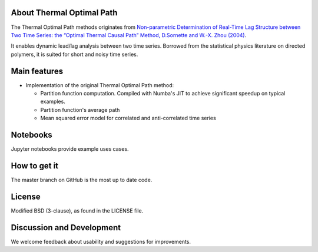 
About Thermal Optimal Path
==========================

The Thermal Optimal Path methods originates from `Non-parametric Determination of Real-Time Lag Structure between Two Time Series: the “Optimal Thermal Causal Path” Method, D.Sornette and  W.-X. Zhou (2004) <https://arxiv.org/abs/cond-mat/0408166>`_.

It enables dynamic lead/lag analysis between two time series. Borrowed from the statistical physics literature on directed polymers, it is suited for short and noisy time series.


Main features
=============

* Implementation of the original Thermal Optimal Path method:

  - Partition function computation. Compiled with Numba's JIT to achieve significant speedup on typical examples.
  - Partition function's average path
  - Mean squared error model for correlated and anti-correlated time series

Notebooks
=========

Jupyter notebooks provide example uses cases.


How to get it
=============

The master branch on GitHub is the most up to date code.


License
=======

Modified BSD (3-clause), as found in the LICENSE file.


Discussion and Development
==========================

We welcome feedback about usability and suggestions for improvements.
